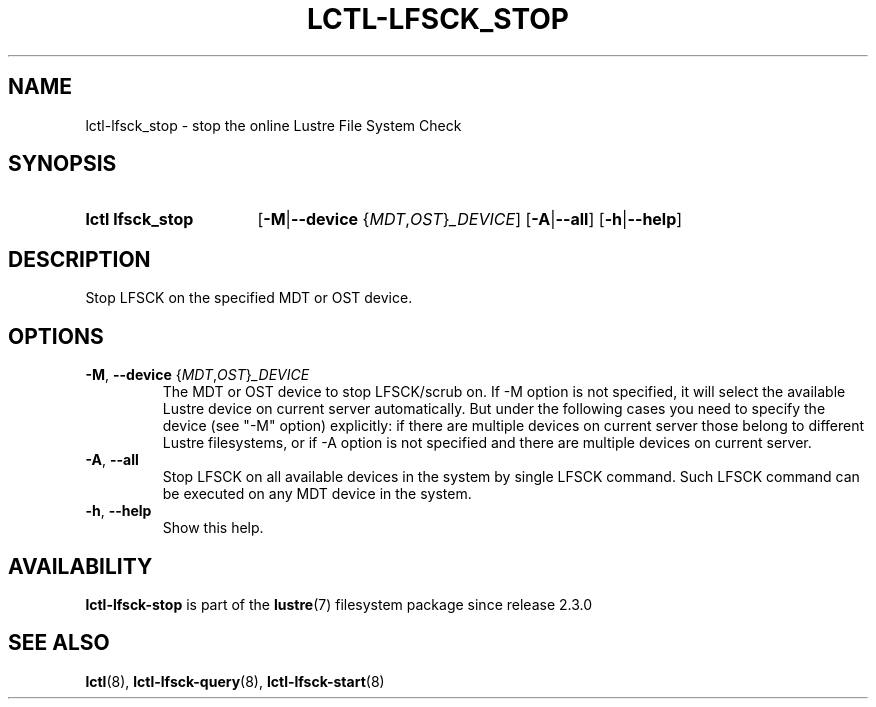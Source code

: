 .TH LCTL-LFSCK_STOP 8 2024-08-13 Lustre "Lustre Configuration Utilities"
.SH NAME
lctl-lfsck_stop \- stop the online Lustre File System Check
.SH SYNOPSIS
.SY "lctl lfsck_stop"
.RB [ -M | --device
.RI { MDT , OST } _DEVICE ]
.RB [ -A | --all ]
.RB [ -h | --help ]
.YS
.SH DESCRIPTION
Stop LFSCK on the specified MDT or OST device.
.SH OPTIONS
.TP
.BR -M ", " --device " {"\fIMDT\fR,\fIOST\fR}\fI_DEVICE
The MDT or OST device to stop LFSCK/scrub on. If
.RB " -M "
option is not specified,
it will select the available Lustre device on current server automatically.
But under the following cases you need to specify the device (see "-M" option)
explicitly: if there are multiple devices on current server those belong to
different Lustre filesystems, or if
.RB " -A "
option is not specified and there are multiple devices on current server.
.TP
.BR -A ", " --all
Stop LFSCK on all available devices in the system by single LFSCK command.
Such LFSCK command can be executed on any MDT device in the system.
.TP
.BR -h ", " --help
Show this help.
.SH AVAILABILITY
.B lctl-lfsck-stop
is part of the
.BR lustre (7)
filesystem package since release 2.3.0
.\" Added in commit v2_2_59_0-40-g7cecfcffae
.SH SEE ALSO
.BR lctl (8),
.BR lctl-lfsck-query (8),
.BR lctl-lfsck-start (8)
